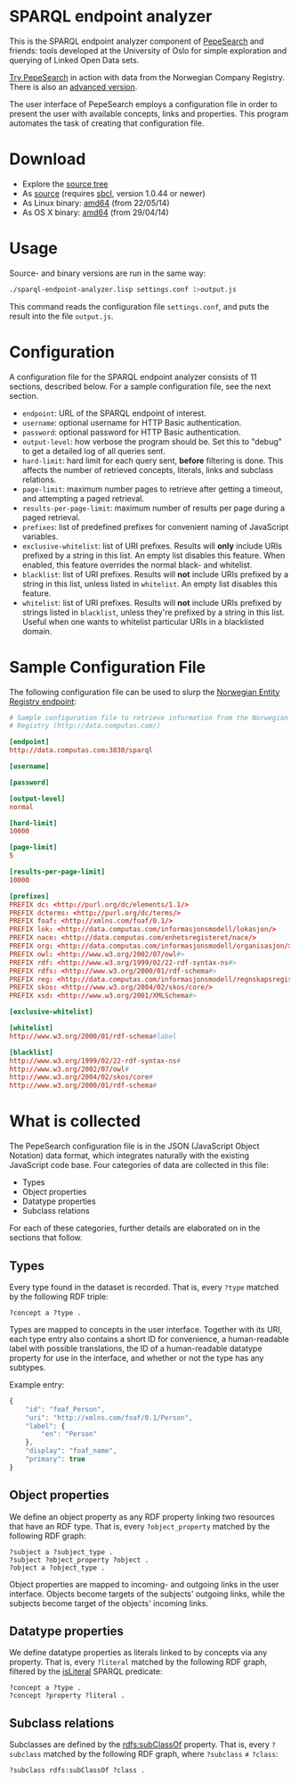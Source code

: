 * SPARQL endpoint analyzer
  This is the SPARQL endpoint analyzer component of [[https://github.com/guiveg/pepesearch][PepeSearch]] and friends:
  tools developed at the University of Oslo for simple exploration and
  querying of Linked Open Data sets.

  [[http://sws.ifi.uio.no/project/semicolon/search/][Try PepeSearch]] in action with data from the Norwegian Company
  Registry. There is also an [[http://sws.ifi.uio.no/project/semicolon/advancedsearch/][advanced version]].

  The user interface of PepeSearch employs a configuration file in order to
  present the user with available concepts, links and properties. This program
  automates the task of creating that configuration file.

* Download
  - Explore the [[https://github.com/simenheg/sparql-endpoint-analyzer][source tree]]
  - As [[https://github.com/simenheg/sparql-endpoint-analyzer/archive/master.zip][source]] (requires [[http://www.sbcl.org/platform-table.html][sbcl]], version 1.0.44 or newer)
  - As Linux binary: [[http://folk.uio.no/simenheg/sparql-endpoint-analyzer-linux-amd64][amd64]] (from 22/05/14)
  - As OS X binary: [[http://folk.uio.no/simenheg/sparql-endpoint-analyzer-osx-amd64][amd64]] (from 29/04/14)

* Usage
  Source- and binary versions are run in the same way:

#+BEGIN_SRC sh
  ./sparql-endpoint-analyzer.lisp settings.conf 1>output.js
#+END_SRC

  This command reads the configuration file ~settings.conf~, and puts the
  result into the file ~output.js~.

* Configuration
  A configuration file for the SPARQL endpoint analyzer consists of 11
  sections, described below. For a sample configuration file, see the next
  section.

  - ~endpoint~: URL of the SPARQL endpoint of interest.
  - ~username~: optional username for HTTP Basic authentication.
  - ~password~: optional password for HTTP Basic authentication.
  - ~output-level~: how verbose the program should be. Set this to
    "debug" to get a detailed log of all queries sent.
  - ~hard-limit~: hard limit for each query sent, *before* filtering is
    done. This affects the number of retrieved concepts, literals, links and
    subclass relations.
  - ~page-limit~: maximum number pages to retrieve after getting a
    timeout, and attempting a paged retrieval.
  - ~results-per-page-limit~: maximum number of results per page during a
    paged retrieval.
  - ~prefixes~: list of predefined prefixes for convenient naming of
    JavaScript variables.
  - ~exclusive-whitelist~: list of URI prefixes. Results will *only* include
    URIs prefixed by a string in this list. An empty list disables this
    feature. When enabled, this feature overrides the normal black- and
    whitelist.
  - ~blacklist~: list of URI prefixes. Results will *not* include URIs
    prefixed by a string in this list, unless listed in ~whitelist~. An empty
    list disables this feature.
  - ~whitelist~: list of URI prefixes. Results will *not* include URIs
    prefixed by strings listed in ~blacklist~, unless they're prefixed by a
    string in this list. Useful when one wants to whitelist particular URIs in
    a blacklisted domain.

* Sample Configuration File
  The following configuration file can be used to slurp the [[http://data.computas.com/][Norwegian Entity
  Registry endpoint]]:

#+BEGIN_SRC conf
  # Sample configuration file to retrieve information from the Norwegian Entity
  # Registry (http://data.computas.com/)

  [endpoint]
  http://data.computas.com:3030/sparql

  [username]

  [password]

  [output-level]
  normal

  [hard-limit]
  10000

  [page-limit]
  5

  [results-per-page-limit]
  10000

  [prefixes]
  PREFIX dc: <http://purl.org/dc/elements/1.1/>
  PREFIX dcterms: <http://purl.org/dc/terms/>
  PREFIX foaf: <http://xmlns.com/foaf/0.1/>
  PREFIX lok: <http://data.computas.com/informasjonsmodell/lokasjon/>
  PREFIX nace: <http://data.computas.com/enhetsregisteret/nace/>
  PREFIX org: <http://data.computas.com/informasjonsmodell/organisasjon/>
  PREFIX owl: <http://www.w3.org/2002/07/owl#>
  PREFIX rdf: <http://www.w3.org/1999/02/22-rdf-syntax-ns#>
  PREFIX rdfs: <http://www.w3.org/2000/01/rdf-schema#>
  PREFIX reg: <http://data.computas.com/informasjonsmodell/regnskapsregisteret/>
  PREFIX skos: <http://www.w3.org/2004/02/skos/core/>
  PREFIX xsd: <http://www.w3.org/2001/XMLSchema#>

  [exclusive-whitelist]

  [whitelist]
  http://www.w3.org/2000/01/rdf-schema#label

  [blacklist]
  http://www.w3.org/1999/02/22-rdf-syntax-ns#
  http://www.w3.org/2002/07/owl#
  http://www.w3.org/2004/02/skos/core#
  http://www.w3.org/2000/01/rdf-schema#
#+END_SRC

* What is collected
  The PepeSearch configuration file is in the JSON (JavaScript Object
  Notation) data format, which integrates naturally with the existing
  JavaScript code base. Four categories of data are collected in this file:

   - Types
   - Object properties
   - Datatype properties
   - Subclass relations

  For each of these categories, further details are elaborated on in the
  sections that follow.

** Types
   Every type found in the dataset is recorded. That is, every ~?type~ matched
   by the following RDF triple:

   #+BEGIN_SRC sparql
       ?concept a ?type .
   #+END_SRC

   Types are mapped to concepts in the user interface. Together with its URI,
   each type entry also contains a short ID for convenience, a human-readable
   label with possible translations, the ID of a human-readable datatype
   property for use in the interface, and whether or not the type has any
   subtypes.

   Example entry:
   #+BEGIN_SRC javascript
     {
         "id": "foaf_Person",
         "uri": "http://xmlns.com/foaf/0.1/Person",
         "label": {
             "en": "Person"
         },
         "display": "foaf_name",
         "primary": true
     }
   #+END_SRC

** Object properties
   We define an object property as any RDF property linking two resources that
   have an RDF type. That is, every ~?object_property~ matched by the
   following RDF graph:

   #+BEGIN_SRC sparql
     ?subject a ?subject_type .
     ?subject ?object_property ?object .
     ?object a ?object_type .
   #+END_SRC

   Object properties are mapped to incoming- and outgoing links in the user
   interface. Objects become targets of the subjects' outgoing links, while
   the subjects become target of the objects' incoming links.

** Datatype properties
   We define datatype properties as literals linked to by concepts via any
   property. That is, every ~?literal~ matched by the following RDF graph,
   filtered by the [[http://www.w3.org/TR/2013/REC-sparql11-query-20130321/#func-isLiteral][isLiteral]] SPARQL predicate:

   #+BEGIN_SRC sparql
     ?concept a ?type .
     ?concept ?property ?literal .
   #+END_SRC

** Subclass relations
   Subclasses are defined by the [[http://www.w3.org/TR/2014/REC-rdf-schema-20140225/#ch_subclassof][rdfs:subClassOf]] property. That is, every
   ~?subclass~ matched by the following RDF graph, where ~?subclass~ ≠
   ~?class~:

   #+BEGIN_SRC sparql
     ?subclass rdfs:subClassOf ?class .
   #+END_SRC
